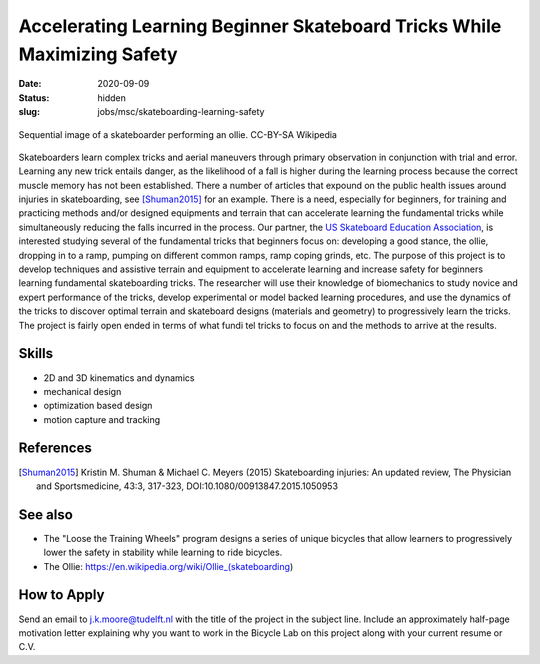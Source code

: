 ========================================================================
Accelerating Learning Beginner Skateboard Tricks While Maximizing Safety
========================================================================

:date: 2020-09-09
:status: hidden
:slug: jobs/msc/skateboarding-learning-safety

.. figure:: https://upload.wikimedia.org/wikipedia/commons/thumb/b/b4/Ollie_skateboarding_trick.jpg/640px-Ollie_skateboarding_trick.jpg
   :align: center

   Sequential image of a skateboarder performing an ollie. CC-BY-SA Wikipedia

Skateboarders learn complex tricks and aerial maneuvers through primary
observation in conjunction with trial and error. Learning any new trick entails
danger, as the likelihood of a fall is higher during the learning process
because the correct muscle memory has not been established. There a number of
articles that expound on the public health issues around injuries in
skateboarding, see [Shuman2015]_ for an example. There is a need, especially
for beginners, for training and practicing methods and/or designed equipments
and terrain that can accelerate learning the fundamental tricks while
simultaneously reducing the falls incurred in the process. Our partner, the `US
Skateboard Education Association`_, is interested studying several of the
fundamental tricks that beginners focus on: developing a good stance, the
ollie, dropping in to a ramp, pumping on different common ramps, ramp coping
grinds, etc. The purpose of this project is to develop techniques and assistive
terrain and equipment to accelerate learning and increase safety for beginners
learning fundamental skateboarding tricks. The researcher will use their
knowledge of biomechanics to study novice and expert performance of the tricks,
develop experimental or model backed learning procedures, and use the dynamics
of the tricks to discover optimal terrain and skateboard designs (materials and
geometry) to progressively learn the tricks. The project is fairly open ended
in terms of what fundi tel tricks to focus on and the methods to arrive at the
results.

Skills
======

- 2D and 3D kinematics and dynamics
- mechanical design
- optimization based design
- motion capture and tracking

.. _US Skateboard Education Association: https://usskateboardeducation.com/

References
==========

.. [Shuman2015]  Kristin M. Shuman & Michael C. Meyers (2015)
   Skateboarding injuries: An updated review, The Physician and Sportsmedicine,
   43:3, 317-323, DOI:10.1080/00913847.2015.1050953

See also
========

- The "Loose the Training Wheels" program designs a series of unique bicycles
  that allow learners to progressively lower the safety in stability while
  learning to ride bicycles.
- The Ollie: https://en.wikipedia.org/wiki/Ollie_(skateboarding)

How to Apply
============

Send an email to j.k.moore@tudelft.nl with the title of the project in the
subject line. Include an approximately half-page motivation letter explaining
why you want to work in the Bicycle Lab on this project along with your current
resume or C.V.
